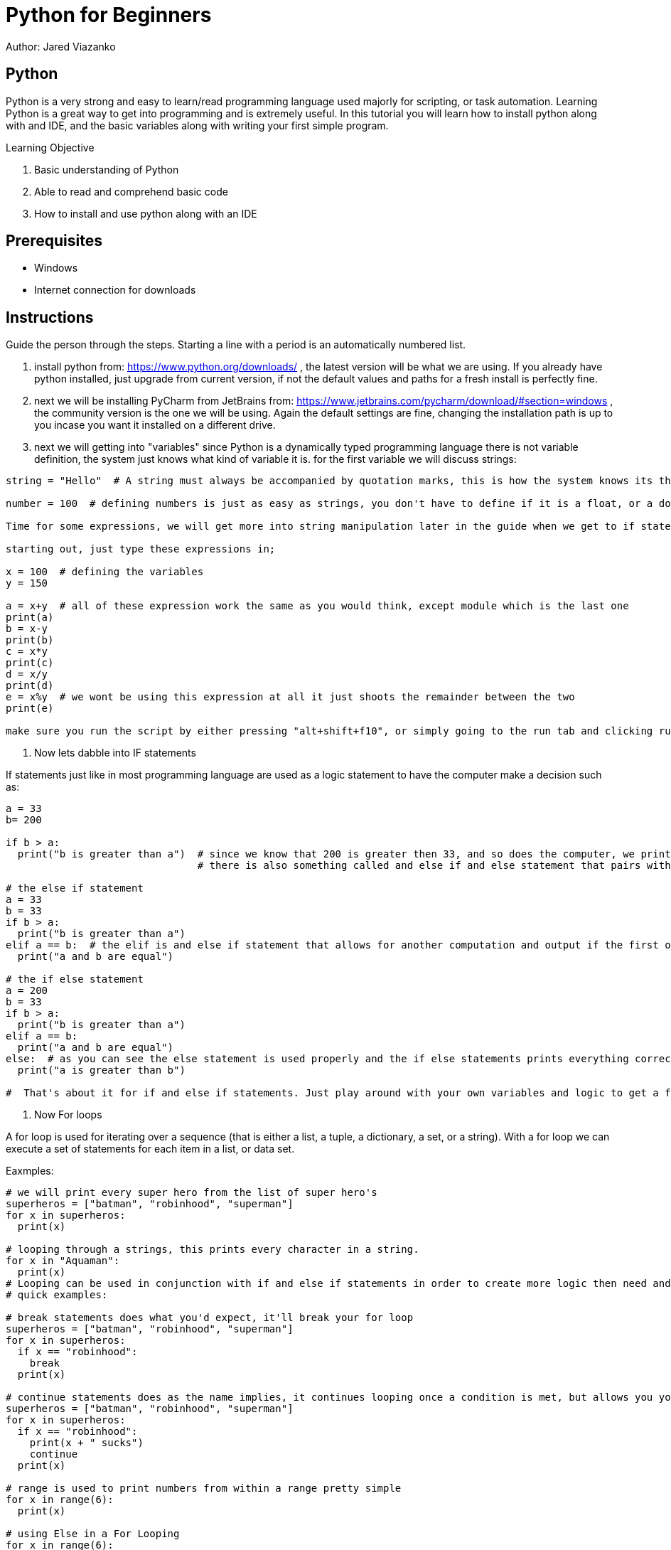 = Python for Beginners

Author: Jared Viazanko

== Python

Python is a very strong and easy to learn/read programming language used majorly for scripting, or task automation. Learning Python is a great way to get into programming and is extremely useful. In this tutorial you will learn how to install python along with and IDE, and the basic variables along with writing your first simple program.

Learning Objective

. Basic understanding of Python
. Able to read and comprehend basic code
. How to install and use python along with an IDE

== Prerequisites

* Windows
* Internet connection for downloads

== Instructions

Guide the person through the steps. Starting a line with a period is an automatically numbered list.

. install python from: https://www.python.org/downloads/ , the latest version will be what we are using. If you already have python installed, just upgrade from current version, if not the default values and paths for a fresh install is perfectly fine.
. next we will be installing PyCharm from JetBrains from: https://www.jetbrains.com/pycharm/download/#section=windows , the community version is the one we will be using. Again the default settings are fine, changing the installation path is up to you incase you want it installed on a different drive.
. next we will getting into "variables" since Python is a dynamically typed programming language there is not variable definition, the system just knows what kind of variable it is. for the first variable we will discuss strings:

```
string = "Hello"  # A string must always be accompanied by quotation marks, this is how the system knows its the string variable.

number = 100  # defining numbers is just as easy as strings, you don't have to define if it is a float, or a double, or integer python just knows.

Time for some expressions, we will get more into string manipulation later in the guide when we get to if statements and for loops.

starting out, just type these expressions in;

x = 100  # defining the variables
y = 150

a = x+y  # all of these expression work the same as you would think, except module which is the last one
print(a)
b = x-y
print(b)
c = x*y
print(c)
d = x/y
print(d)
e = x%y  # we wont be using this expression at all it just shoots the remainder between the two
print(e)

make sure you run the script by either pressing "alt+shift+f10", or simply going to the run tab and clicking run.

```
. Now lets dabble into IF statements

If statements just like in most programming language are used as a logic statement to have the computer make a decision such as:

```
a = 33
b= 200

if b > a:
  print("b is greater than a")  # since we know that 200 is greater then 33, and so does the computer, we print that its true
                                # there is also something called and else if and else statement that pairs with if statements a that allows for an alternate output if something is or isn't true.

# the else if statement
a = 33
b = 33
if b > a:
  print("b is greater than a")
elif a == b:  # the elif is and else if statement that allows for another computation and output if the first one fails.
  print("a and b are equal")

# the if else statement
a = 200
b = 33
if b > a:
  print("b is greater than a")
elif a == b:
  print("a and b are equal")
else:  # as you can see the else statement is used properly and the if else statements prints everything correctly.
  print("a is greater than b")

#  That's about it for if and else if statements. Just play around with your own variables and logic to get a further understanding, its pretty straight forward until you get into more complicated programming.

```

. Now For loops

A for loop is used for iterating over a sequence (that is either a list, a tuple, a dictionary, a set, or a string).
With a for loop we can execute a set of statements for each item in a list, or data set.

Eaxmples:

```

# we will print every super hero from the list of super hero's
superheros = ["batman", "robinhood", "superman"]
for x in superheros:
  print(x)

# looping through a strings, this prints every character in a string.
for x in "Aquaman":
  print(x)
# Looping can be used in conjunction with if and else if statements in order to create more logic then need and continue to run through a list, array, or data set. This can be done in many different ways including using special commands such as "break, continue, and range"
# quick examples:

# break statements does what you'd expect, it'll break your for loop
superheros = ["batman", "robinhood", "superman"]
for x in superheros:
  if x == "robinhood":
    break
  print(x)

# continue statements does as the name implies, it continues looping once a condition is met, but allows you yo another action such as printing to console
superheros = ["batman", "robinhood", "superman"]
for x in superheros:
  if x == "robinhood":
    print(x + " sucks")
    continue
  print(x)

# range is used to print numbers from within a range pretty simple
for x in range(6):
  print(x)

# using Else in a For Looping
for x in range(6):
  print(x)
else:
  print("Finally finished!")

# you can also get fancy with it a use nested for loops in order to manipulate data further, but this gets a little complicated for new programmers
adj = ["red", "big", "tasty"]
fruits = ["apple", "banana", "cherry"]

for x in adj:
  for y in fruits:
    print(x, y)

# that example just prints red in front of all the fruits and continues through the same concept with big and tasty.

```

Thats all the basic knowledge one should have of python to begin programming, the best way to learn python like any other thing is life is to just get out there and do it. With this basic knowledge you should be able to jump into bigger problems and work them out with your own logic, or at least be able to understand and read what's going on.

== Challenge

Create a "Magic 8-Ball" program using you knowledge of else and else if statements that gives you an answer randomly.

== Reflection

How can python be used by IT professionals to help with daily tasks? 
How could Python be a valuable tool for security and network testing?
What other practical uses can you think of that Python could be applied to?
